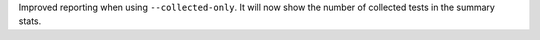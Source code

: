 Improved reporting when using ``--collected-only``. It will now show the number of collected tests in the summary stats.
